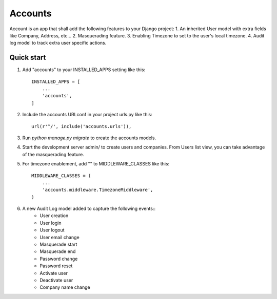 ========
Accounts
========

Account is an app that shall add the following features to your Django project:
1. An inherited User model with extra fields like Company, Address, etc...
2. Masquerading feature.
3. Enabling Timezone to set to the user's local timezone.
4. Audit log model to track extra user specific actions.

Quick start
-----------
1. Add "accounts" to your INSTALLED_APPS setting like this::

    INSTALLED_APPS = [
        ...
        'accounts',
    ]

2. Include the accounts URLconf in your project urls.py like this::

    url(r'^/', include('accounts.urls')),

3. Run `python manage.py migrate` to create the accounts models.

4. Start the development server admin/ to create users and companies. From Users list view, you can take advantage of the masquerading feature.

5. For timezone enablement, add "" to MIDDLEWARE_CLASSES like this::

    MIDDLEWARE_CLASSES = (
        ...
        'accounts.middleware.TimezoneMiddleware',
    )

6. A new Audit Log model added to capture the following events::
    - User creation
    - User login
    - User logout
    - User email change
    - Masquerade start
    - Masquerade end
    - Password change
    - Password reset
    - Activate user
    - Deactivate user
    - Company name change
